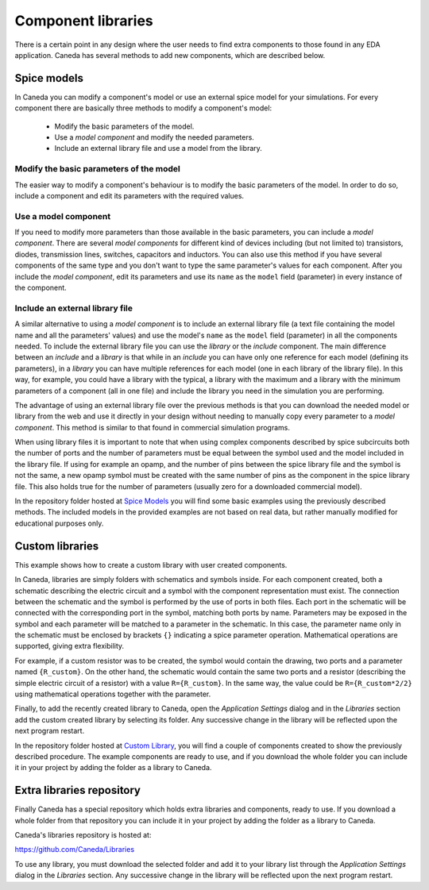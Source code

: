 Component libraries
===================
There is a certain point in any design where the user needs to find extra components to those found in any EDA application. Caneda has several methods to add new components, which are described below.


Spice models
------------
In Caneda you can modify a component's model or use an external spice model for your simulations. For every component there are basically three methods to modify a component's model:

  * Modify the basic parameters of the model.
  * Use a *model component* and modify the needed parameters.
  * Include an external library file and use a model from the library.

Modify the basic parameters of the model
########################################
The easier way to modify a component's behaviour is to modify the basic parameters of the model. In order to do so, include a component and edit its parameters with the required values.

.. image:: /images/parametersDialog.png

Use a model component
#####################
If you need to modify more parameters than those available in the basic parameters, you can include a *model component*. There are several *model components* for different kind of devices including (but not limited to) transistors, diodes, transmission lines, switches, capacitors and inductors. You can also use this method if you have several components of the same type and you don't want to type the same parameter's values for each component. After you include the *model component*, edit its parameters and use its ``name`` as the ``model`` field (parameter) in every instance of the component.

.. image:: /images/modelComponent.png

Include an external library file
################################
A similar alternative to using a *model component* is to include an external library file (a text file containing the model name and all the parameters' values) and use the model's ``name`` as the ``model`` field (parameter) in all the components needed. To include the external library file you can use the *library* or the *include* component. The main difference between an *include* and a *library* is that while in an *include* you can have only one reference for each model (defining its parameters), in a *library* you can have multiple references for each model (one in each library of the library file). In this way, for example, you could have a library with the typical, a library with the maximum and a library with the minimum parameters of a component (all in one file) and include the library you need in the simulation you are performing.

.. image:: /images/includeDirective.png

The advantage of using an external library file over the previous methods is that you can download the needed model or library from the web and use it directly in your design without needing to manually copy every parameter to a *model component*. This method is similar to that found in commercial simulation programs.

When using library files it is important to note that when using complex components described by spice subcircuits both the number of ports and the number of parameters must be equal between the symbol used and the model included in the library file. If using for example an opamp, and the number of pins between the spice library file and the symbol is not the same, a new opamp symbol must be created with the same number of pins as the component in the spice library file. This also holds true for the number of parameters (usually zero for a downloaded commercial model).

In the repository folder hosted at `Spice Models <https://github.com/Caneda/Examples/tree/master/spice_models>`_ you will find some basic examples using the previously described methods. The included models in the provided examples are not based on real data, but rather manually modified for educational purposes only.


Custom libraries
----------------
This example shows how to create a custom library with user created components.

In Caneda, libraries are simply folders with schematics and symbols inside. For each component created, both a schematic describing the electric circuit and a symbol with the component representation must exist. The connection between the schematic and the symbol is performed by the use of ports in both files. Each port in the schematic will be connected with the corresponding port in the symbol, matching both ports by name. Parameters may be exposed in the symbol and each parameter will be matched to a parameter in the schematic. In this case, the parameter name only in the schematic must be enclosed by brackets ``{}`` indicating a spice parameter operation. Mathematical operations are supported, giving extra flexibility.

For example, if a custom resistor was to be created, the symbol would contain the drawing, two ports and a parameter named ``{R_custom}``. On the other hand, the schematic would contain the same two ports and a resistor (describing the simple electric circuit of a resistor) with a value ``R={R_custom}``. In the same way, the value could be ``R={R_custom*2/2}`` using mathematical operations together with the parameter.

Finally, to add the recently created library to Caneda, open the *Application Settings* dialog and in the *Libraries* section add the custom created library by selecting its folder. Any successive change in the library will be reflected upon the next program restart. 

.. image:: /images/librariesSettings.png

In the repository folder hosted at `Custom Library <https://github.com/Caneda/Examples/tree/master/custom_library>`_, you will find a couple of components created to show the previously described procedure. The example components are ready to use, and if you download the whole folder you can include it in your project by adding the folder as a library to Caneda.


Extra libraries repository
--------------------------
Finally Caneda has a special repository which holds extra libraries and components, ready to use. If you download a whole folder from that repository you can include it in your project by adding the folder as a library to Caneda.

Caneda's libraries repository is hosted at:

https://github.com/Caneda/Libraries

To use any library, you must download the selected folder and add it to your library list through the *Application Settings* dialog in the *Libraries* section. Any successive change in the library will be reflected upon the next program restart.
